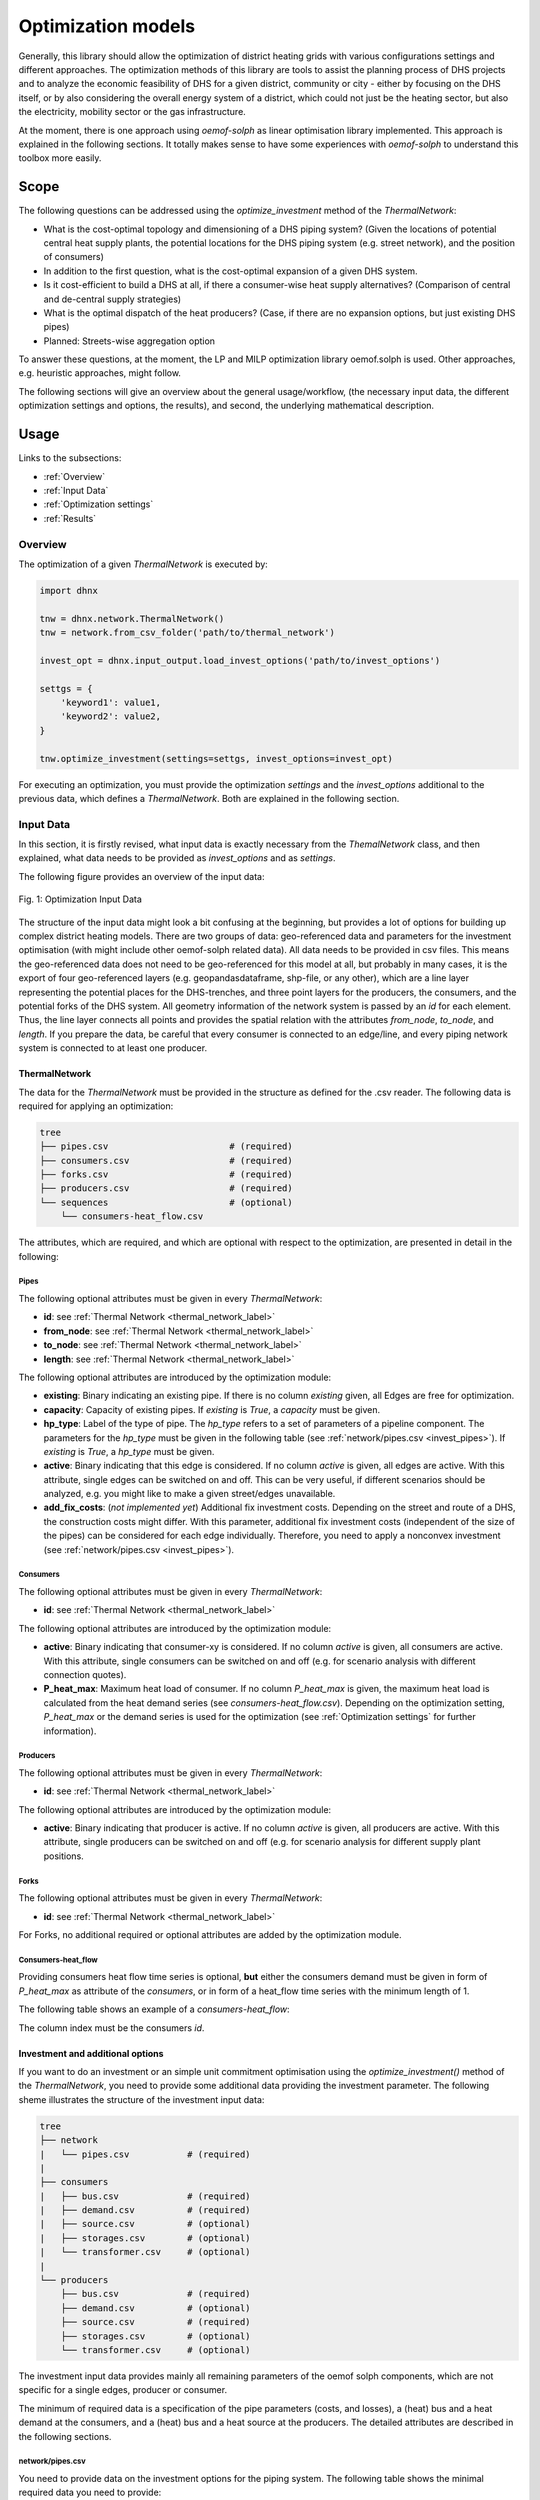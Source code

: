 .. _optimization_models_label:

~~~~~~~~~~~~~~~~~~~
Optimization models
~~~~~~~~~~~~~~~~~~~

Generally, this library should allow the optimization of district heating grids
with various configurations settings and different approaches.
The optimization methods of this library are tools to assist the
planning process of DHS projects and to analyze the economic feasibility of DHS
for a given district, community or city - either by focusing on the DHS itself,
or by also considering the overall energy system of a district, which could not
just be the heating sector, but also the electricity, mobility sector or the
gas infrastructure.

At the moment, there is one approach using *oemof-solph* as linear optimisation library
implemented. This approach is explained in the following sections. It totally makes sense to have
some experiences with *oemof-solph* to understand this toolbox more easily.

Scope
-----

The following questions can be addressed using the `optimize_investment` method
of the *ThermalNetwork*:

* What is the cost-optimal topology and dimensioning of a DHS piping system?
  (Given the locations of potential central heat supply plants, the potential
  locations for the DHS piping system (e.g. street network),
  and the position of consumers)
* In addition to the first question, what is the cost-optimal expansion
  of a given DHS system.
* Is it cost-efficient to build a DHS at all, if there a consumer-wise heat
  supply alternatives? (Comparison of central and de-central supply strategies)
* What is the optimal dispatch of the heat producers? (Case, if there are no
  expansion options, but just existing DHS pipes)
* Planned: Streets-wise aggregation option

To answer these questions, at the moment,
the LP and MILP optimization library oemof.solph is used.
Other approaches, e.g. heuristic approaches, might follow.

The following sections will give an overview about the general usage/workflow,
(the necessary input data, the different optimization settings and options,
the results), and second, the underlying mathematical description.

Usage
-----

Links to the subsections:

* :ref:`Overview`
* :ref:`Input Data`
* :ref:`Optimization settings`
* :ref:`Results`

.. _Overview:

Overview
~~~~~~~~

The optimization of a given *ThermalNetwork* is executed by:

.. code-block:: python

    import dhnx

    tnw = dhnx.network.ThermalNetwork()
    tnw = network.from_csv_folder('path/to/thermal_network')

    invest_opt = dhnx.input_output.load_invest_options('path/to/invest_options')

    settgs = {
        'keyword1': value1,
        'keyword2': value2,
    }

    tnw.optimize_investment(settings=settgs, invest_options=invest_opt)

For executing an optimization, you must provide the optimization `settings`
and the `invest_options` additional to the previous data, which defines a
*ThermalNetwork*. Both are explained in the following section.

.. _Input Data:

Input Data
~~~~~~~~~~

In this section, it is firstly revised, what input data is exactly necessary
from the *ThemalNetwork* class, and then explained, what data needs to be
provided as `invest_options` and as `settings`.

The following figure provides an overview of the input data:

.. 	figure:: _static/optimization_input_data.svg
   :width: 100 %
   :alt: optimization_input_data.svg
   :align: center

   Fig. 1: Optimization Input Data

The structure of the input data might look a bit confusing at the beginning, but provides a lot of
options for building up complex district heating models. There are two groups of data:
geo-referenced data and parameters for the investment optimisation (with might include other
oemof-solph related data). All data needs to be provided in csv files. This means the geo-referenced
data does not need to be geo-referenced for this model at all, but probably in many cases, it is the
export of four geo-referenced layers (e.g. geopandasdataframe, shp-file, or any other), which are
a line layer representing the potential places for the DHS-trenches, and three point layers for the
producers, the consumers, and the potential forks of the DHS system. All geometry information of
the network system is passed by an *id* for each element. Thus, the line layer connects all points
and provides the spatial relation with the attributes *from_node*, *to_node*, and *length*. If you
prepare the data, be careful that every consumer is connected to an edge/line, and every piping
network system is connected to at least one producer.

.. _TN_Input :

ThermalNetwork
""""""""""""""

The data for the *ThermalNetwork* must be provided in the structure as defined
for the .csv reader. The following data is required for applying an
optimization:

.. code-block:: txt

    tree
    ├── pipes.csv                       # (required)
    ├── consumers.csv                   # (required)
    ├── forks.csv                       # (required)
    ├── producers.csv                   # (required)
    └── sequences                       # (optional)
        └── consumers-heat_flow.csv

The attributes, which are required, and which are optional with respect
to the optimization, are presented in detail in the following:

.. _edges_csv :

Pipes
'''''

.. csv-table::
   :header-rows: 1
   :file: _static/opti_edges.csv
   :align: center

The following optional attributes must be given in every *ThermalNetwork*:

* **id**: see :ref:`Thermal Network <thermal_network_label>`
* **from_node**: see :ref:`Thermal Network <thermal_network_label>`
* **to_node**: see :ref:`Thermal Network <thermal_network_label>`
* **length**: see :ref:`Thermal Network <thermal_network_label>`

The following optional attributes are introduced by the optimization module:

* **existing**: Binary indicating an existing pipe. If there is no column
  *existing* given, all Edges are free for optimization.
* **capacity**: Capacity of existing pipes.
  If *existing* is *True*, a *capacity* must be given.
* **hp_type**: Label of the type of pipe. The *hp_type* refers to
  a set of parameters of a pipeline component. The parameters for the
  *hp_type* must be given in the following table (see :ref:`network/pipes.csv <invest_pipes>`).
  If *existing* is *True*, a *hp_type* must be given.
* **active**: Binary indicating that this edge is considered. If no column
  *active* is given, all edges are active. With this attribute, single edges
  can be switched on and off. This can be very useful, if different scenarios
  should be analyzed, e.g. you might like to make a given street/edges unavailable.
* **add_fix_costs**: (*not implemented yet*) Additional fix investment costs. Depending on the
  street and route of a DHS, the construction costs might differ. With this parameter,
  additional fix investment costs (independent of the size of the pipes) can be
  considered for each edge individually. Therefore, you need to apply a
  nonconvex investment (see :ref:`network/pipes.csv <invest_pipes>`).

Consumers
'''''''''

.. csv-table::
   :header-rows: 1
   :file: _static/opti_consumers.csv
   :align: center

The following optional attributes must be given in every *ThermalNetwork*:

* **id**: see :ref:`Thermal Network <thermal_network_label>`

The following optional attributes are introduced by the optimization module:

* **active**: Binary indicating that consumer-xy is considered. If no column
  *active* is given, all consumers are active. With this attribute, single
  consumers can be switched on and off (e.g. for scenario analysis with
  different connection quotes).
* **P_heat_max**: Maximum heat load of consumer. If no column
  *P_heat_max* is given, the maximum heat load is calculated from the heat
  demand series (see `consumers-heat_flow.csv`). Depending on the optimization
  setting, *P_heat_max* or the demand series is used for the optimization (see
  :ref:`Optimization settings` for further information).

Producers
'''''''''

.. csv-table::
   :header-rows: 1
   :file: _static/opti_producers.csv
   :align: center

The following optional attributes must be given in every *ThermalNetwork*:

* **id**: see :ref:`Thermal Network <thermal_network_label>`

The following optional attributes are introduced by the optimization module:

* **active**: Binary indicating that producer is active. If no column
  *active* is given, all producers are active. With this attribute, single
  producers can be switched on and off (e.g. for scenario analysis for
  different supply plant positions.

Forks
''''''

.. csv-table::
   :header-rows: 1
   :file: _static/opti_forks.csv
   :align: center

The following optional attributes must be given in every *ThermalNetwork*:

* **id**: see :ref:`Thermal Network <thermal_network_label>`

For Forks, no additional required or optional attributes are added by the
optimization module.

Consumers-heat_flow
'''''''''''''''''''

Providing consumers heat flow time series is optional, **but** either the
consumers demand must be given in form of *P_heat_max* as attribute of the
`consumers`, or in form of a heat_flow time series with the minimum length of
1.

The following table shows an example of a `consumers-heat_flow`:

.. csv-table::
   :header-rows: 1
   :file: _static/opti_consumers-heat_flow_example.csv
   :align: center

The column index must be the consumers `id`.

Investment and additional options
"""""""""""""""""""""""""""""""""

If you want to do an investment or an simple unit commitment optimisation using
the `optimize_investment()` method of the *ThermalNetwork*, you need to provide
some additional data providing the investment parameter.
The following sheme illustrates the structure of the investment input data:

.. code-block:: txt

    tree
    ├── network
    |   └── pipes.csv           # (required)
    |
    ├── consumers
    |   ├── bus.csv             # (required)
    |   ├── demand.csv          # (required)
    |   ├── source.csv          # (optional)
    |   ├── storages.csv        # (optional)
    |   └── transformer.csv     # (optional)
    |
    └── producers
        ├── bus.csv             # (required)
        ├── demand.csv          # (optional)
        ├── source.csv          # (required)
        ├── storages.csv        # (optional)
        └── transformer.csv     # (optional)

The investment input data provides mainly all remaining parameters of the oemof
solph components, which are not specific for a single edges, producer or
consumer.

The minimum of required data is a specification of the pipe parameters (costs, and losses), a (heat)
bus and a heat demand at the consumers, and a (heat) bus and a heat source at the producers. The
detailed attributes are described in the following sections.

.. _invest_pipes :

network/pipes.csv
''''''''''''''''''

You need to provide data on the investment options for the piping system. The following table shows
the minimal required data you need to provide:

.. csv-table::
   :header-rows: 1
   :file: _static/opti_pipes.csv
   :align: center

Each row represents an investment option. Note this investment option creates an oemof-solph
*Heatpipeline* component for each active edge. The units are given es examples. There are no units
implemented, everybody needs to care about consistent units in his own model. At the same time,
everybody is free to choose his own units (energy, mass flow, etc.).

* **label_3**: Label of the third tag. See :ref:`Label system <Label system>`.
* **active**: (0/1). If *active* is 0, this heatpipeline component is not considered. This attribute helps
  for easy selecting and deselecting different investment options.
* **nonconvex**: (0/1). Choose whether a convex or a nonconvex investment should be performed. This leads
  to a different meaning of the minimum heat transport capacity (*cap_min*). See
  *P_heat_max* is given, the maximum heat load is calculated from the heat
  demand series (see `consumers-heat_flow.csv`). Depending on the optimization
  setting, *P_heat_max* or the demand series is used for the optimization
  (see `oemof-solph documentation <https://oemof-solph.readthedocs.io/en/latest/usage.html#using-the-investment-mode>`_
  for further information).
* **l_factor**: Relative thermal loss per length unit (e.g. [kW_loss/(m*kW_installed)].
  Defines the loss factor depending on the installed heat transport capacity of the
  pipe. The *l_factor* is multiplied by the invested capacity in investment case, and by the given
  *capacity* for a specific edge in case of existing DHS pipes.
* **l_factor_fix**: Absolute thermal loss per length unit (e.g. [kW/m]).
  In case of *nonconvex* is 1, the *l_factor_fix* is zero if no investement in a specific pipe
  element is done. Be careful, if *nonconvex* is 0, this creates a fixed thermal loss.
* **cap_max**: Maximum installable capacity (e.g. [kW]).
* **cap_min**: Minimum installable capacity (e.g. [kW]). Note that there is a difference if a
  *nonconvex* investment is applied (see `oemof-solph documentation <https://oemof-solph.readthedocs.io/en/latest/usage.html#using-the-investment-mode>`_
  for further information).
* **capex_pipes**: Variable investment costs depending on the installed heat transport capacity
  (e.g. [€/kW]).
* **fix_costs**: Fix investment costs independent of the installed capacity (e.g. [€])

See the *Heatpipeline* API for further details about the attributes.

.. _Consumer invest data:

consumers/.
'''''''''''

All data for initialising *oemof-solph* components at the consumers are provided by the .csv files
of the consumers folder. For a principal understanding, check out the excel reader example of
*oemof-solph*, which works the same way:
`oemof-solph excel reader example <https://github.com/oemof/oemof-examples/tree/master/oemof_examples/oemof.solph/v0.4.x/excel_reader>`_.

The minimum requirement for doing an DHS optimisation is to provide an demand at the consumers.
Therefore, you need the following two .csv files: *bus.csv* specifies the
*oemof-solph* *Bus* components, and *demand.csv* defines the *oemof.solph.Sink*.

.. csv-table:: bus.csv
   :header-rows: 1
   :file: _static/opti_consumer_bus.csv
   :align: center

You must provide at least one bus, which has a label
(*label_2*, see :ref:`Label system <Label system>`), and needs to be *active*. Optionally, you can
add an *excess* or a *shortage* with *shortage costs* or *excess costs* respectively. This might
help to get an feasible optimisation problem, in case your solver says, 'infeasible', for finding
the error.

.. csv-table:: demand.csv
   :header-rows: 1
   :file: _static/opti_consumer_demand.csv
   :align: center

The demand also needs to have a label (*label_2*, see :ref:`Label system <Label system>`), has the
option for deactivating certain demands by using the attribute *active*, and needs to have a
specification for the *nominal_value*. The *nominal_value* scales your demand.

producers/.
'''''''''''

The producers look quite similar as the consumers. The consumers are taking energy from the
DHS system. That means, the energy need to be supplied somewhere, which makes some kind of source
necessary. To connect a source in the oemof logic, there needs to be a *oemof.solph.Bus* to which
the source is connected. The two files *bus.csv* and *source.csv* need to be provided:

.. csv-table:: bus.csv
   :header-rows: 1
   :file: _static/opti_consumer_bus.csv
   :align: center

The *bus.csv* table works analog to the consumers (see :ref:`consumers/. <Consumer invest data>`).

.. csv-table:: source.csv
   :header-rows: 1
   :file: _static/opti_producer_source.csv
   :align: center

You need to provide at least one source at the *source.csv* table. Additionally, there are already a
couple of options for adding additional attributes of the *oemof.solph.FLow* to the source, e.g.
*variable_costs*, *fix* feed-in series, and *min* and *max* restrictions.

Generally, with this structure at every producer and consumer multiple oemof components, like
*transformer* and *storages* can be already added.

.. _Label system:

Label systematic
~~~~~~~~~~~~~~~~

In order to access the oemof-solph optimisation results, a label systematic containing a tuple
with 4 items is used. Please check the basic example of oemof-solph for using tuple as label
(`oemof-solph example tuple as label <https://github.com/oemof/oemof-examples/blob/master/oemof_examples/oemof.solph/v0.4.x/basic_example/basic_example_tuple_as_label.py>`_).

The following table illustrates the systematic:

.. csv-table:: Labelling system (bold: obligatory; italic: examples)
   :header-rows: 1
   :file: _static/opti_label_sys.csv
   :align: center

The labels are partly given automatically by the oemof-solph model builder:

* **tag1: general classification**: This tag is given automatically depending on the spatial
  belonging. *Tag1* can be either *consumers* (consumer point layer), *producers*
  (producer point layer) or *infrastructure* (edges and forks layer).
  See :ref:`Thermal Network <TN_Input>`.
* **tag2: commodity**: This tag specifies the commodity, e.g. all buses and transformer
  (heatpipelines) of the DHS pipeline system have automatically the *heat* as *tag2*. For a
  transformer of the consumers or the producers the *tag2* is *None*, because a transformer usually
  connects two commodities, e.g. gas --> heat.
* **tag3: specification / oemof object**: The third tag indicates either the oemof object and is
  generated automatically (this is the case for *demand.csv*, *source.csv* and *bus.csv*),
  or is the specific *label_3* of the *pipes.csv*, *transformer.csv* or *storages.csv*.
* **tag4: id**: The last tag shows the specific spatial position and is generated automatically.


.. _Optimization settings:

Optimization settings
~~~~~~~~~~~~~~~~~~~~~

The following table shows all options for the optimisation settings:

.. csv-table::
   :header-rows: 1
   :file: _static/opti_settings.csv
   :align: center

Some more explanation:

* **heat_demand**: If you set *heat_demand* to `'scalar'`, *num_ts* is automatically 1. If you
  want to use the time series, simple type anything else than `'scalar'`.


.. _Results:

Results
~~~~~~~

For checking and analysing the results you can either select to write the investment results of the
heatpipeline components in the Thermalnetwork. You will find the results there:

.. code-block:: python

    # edges-specific investment results (if you select settings['get_invest_results'] = True)
    results = network.results.optimization['components']['pipes']

The following tables provides an overview of the results table:

.. csv-table::
   :header-rows: 1
   :file: _static/opti_results.csv
   :align: center

You can also check out the detailed results of the oemof model, which are stored at:

.. code-block:: python

    # oemof-solph results "main"
    r_oemof_main = network.results.optimization['oemof']

    # oemof-solph results "meta"
    r_oemof_meta = network.results.optimization['oemof_meta']

Or you can also dump the oemof results and analyze the results as described in
`oemof-solph handling results <https://oemof-solph.readthedocs.io/en/latest/usage.html#handling-results>`_.
The labelling systematic will help you to easily get want you want,
check :ref:`Label system <Label system>`.


Introducing example
-------------------

The following sections illustrates some features of the DHNx investment optimisation library.

You can execute and reproduce the example with all figures,
check the *introduction_example*.

.. code-block:: python

    import matplotlib.pyplot as plt
    import dhnx


    # Initialize thermal network
    network = dhnx.network.ThermalNetwork()
    network = network.from_csv_folder('twn_data')

    # Load investment parameter
    invest_opt = dhnx.input_output.load_invest_options('invest_data')

    # plot network
    static_map = dhnx.plotting.StaticMap(network)
    static_map.draw(background_map=False)
    plt.title('Given network')
    plt.scatter(network.components.consumers['lon'], network.components.consumers['lat'],
                color='tab:green', label='consumers', zorder=2.5, s=50)
    plt.scatter(network.components.producers['lon'], network.components.producers['lat'],
                color='tab:red', label='producers', zorder=2.5, s=50)
    plt.scatter(network.components.forks['lon'], network.components.forks['lat'],
                color='tab:grey', label='forks', zorder=2.5, s=50)
    plt.text(-2, 32, 'P0', fontsize=14)
    plt.text(82, 0, 'P1', fontsize=14)
    plt.legend()
    plt.show()

The following figure shows the initial status of an (thermal)
network, which is examined in the following sections:

.. 	figure:: _static/intro_opti_network.svg
   :width: 75 %
   :alt: intro_opti_network.svg
   :align: center

   Fig. 2: Introduction example

The network of Fig. 2 consists of two options for the heat *producers* ("P0" and "P1"),
eight *consumers*, and 11 *forks*. Before running the whole script, we will have a brief look at
some input data. Let's start with the *consumers.csv* (`"twn_data/consumers.csv"`):

.. csv-table:: consumers.csv
   :header-rows: 1
   :file: _static/intro_consumers.csv
   :align: center

A peak heating load *P_heat_max* is given for every consumer within the thermal network input data
(see :ref:`Thermal Network Input <TN_Input>`). The heat load needs to be pre-calculated, or assumed.
The geographical attributes *lat* and *lon* are optional, but needed for plotting purpose.
The next table shows the input data of the heat pipeline elements
(`"invest_data/network/pipes.csv"`):

.. csv-table:: pipes.csv
   :header-rows: 1
   :file: _static/intro_pipes.csv
   :align: center

In the simplest (and most approximate) case, a linear correlation between the thermal capacity and
the investment costs can be used. In this example, we assume costs of 2 € per kilowatt installed
thermal capacity and meter trench length. As maximum capacity *cap_max*, we take a very high value
to make sure that the total heat load of all consumers (including losses) can be supplied.
Additionally, we assume a heat loss of 0.00001 kW/m. The parameters of the district heating pipes
need to be pre-calculated depending on the piping system and technical data sheet of the
manufacturer. (In future, some pre-calculation function might be added.)
The length of each edge, the costs and the losses are related to, must be given in the *edges.csv*
table of the :ref:`Thermal Network Input <TN_Input>`). Next, we optimise the network and get the
results:

.. code-block:: python

    network.optimize_investment(invest_options=invest_opt)

    # get results
    results_edges = network.results.optimization['components']['pipes']
    print(results_edges[['from_node', 'to_node', 'hp_type', 'capacity', 'heat_loss[kW]',
                         'invest_costs[€]']])

Since we do not have any other costs than investment costs, we can check if our results have been
correctly processed by comparing the objective of the optimisation problem with the sum of the
investment costs of the single edges, which should be the same:

.. code-block:: python

    # sum of the investment costs of all pipes
    print(results_edges[['invest_costs[€]']].sum())

    # objective value of optimisation problem
    print(network.results.optimization['oemof_meta']['objective'])

Next, we can transfer the results to a *ThermalNetwork*, which contains only the edges with
an investment (to avoid possible numerical inaccuracy, the criterion is > 0.001):

.. code-block:: python

    # assign new ThermalNetwork with invested pipes
    twn_results = network
    twn_results.components['pipes'] = results_edges[results_edges['capacity'] > 0.001]

Now, lets have a look at the optimisation results, and plot the edges:

.. code-block:: python

    # plot invested edges
    static_map_2 = dhnx.plotting.StaticMap(twn_results)
    static_map_2.draw(background_map=False)
    plt.title('Given network')
    plt.scatter(network.components.consumers['lon'], network.components.consumers['lat'],
                color='tab:green', label='consumers', zorder=2.5, s=50)
    plt.scatter(network.components.producers['lon'], network.components.producers['lat'],
                color='tab:red', label='producers', zorder=2.5, s=50)
    plt.scatter(network.components.forks['lon'], network.components.forks['lat'],
                color='tab:grey', label='forks', zorder=2.5, s=50)
    plt.text(-2, 32, 'P0', fontsize=14)
    plt.text(82, 0, 'P1', fontsize=14)
    plt.legend()
    plt.show()


... which should give:

.. 	figure:: _static/intro_opti_network_results.svg
   :width: 75 %
   :alt: intro_opti_network_results.svg
   :align: center

   Fig. 3: Pipes with investment

The next thing is to deactivate one heat producer by setting the attribute *active* of
producer *P1* to 0 (compare :ref:`Thermal Network Input <TN_Input>`):

.. csv-table:: producers.csv
   :header-rows: 1
   :file: _static/intro_producers_deactive.csv
   :align: center

Now, the plot of pipes with a positive investment should look like this:

.. 	figure:: _static/intro_opti_network_results_2.svg
   :width: 75 %
   :alt: intro_opti_network_results_2.svg
   :align: center

   Fig. 4: Pipes with investment (only *P0*)


There are many other options already implemented. For example:

  * Using time series as heat demand
  * Doing redundancy analysis by setting *min* and *max* attributes to the producers' sources
  * Adding other *oemof-solph* objects like *Transformer*, *Storages*, further *Buses*, *Sinks*
    and *Sources* to each producer and consumer
  * Using discrete pipe data by using the *nonconvex* investment options

Have fun!
